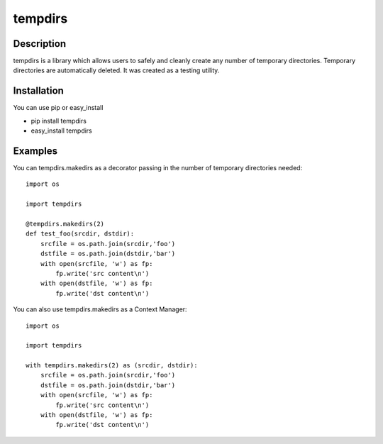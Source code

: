 ========
tempdirs
========

Description
===========

tempdirs is a library which allows users to safely and cleanly create
any number of temporary directories. Temporary directories are
automatically deleted. It was created as a testing utility.

Installation
============

You can use pip or easy_install

- pip install tempdirs
- easy_install tempdirs

Examples
========

You can tempdirs.makedirs as a decorator passing in the number of
temporary directories needed::

    import os

    import tempdirs

    @tempdirs.makedirs(2)
    def test_foo(srcdir, dstdir):
        srcfile = os.path.join(srcdir,'foo')
        dstfile = os.path.join(dstdir,'bar')
        with open(srcfile, 'w') as fp:
            fp.write('src content\n')
        with open(dstfile, 'w') as fp:
            fp.write('dst content\n')

You can also use tempdirs.makedirs as a Context Manager::

    import os

    import tempdirs

    with tempdirs.makedirs(2) as (srcdir, dstdir):
        srcfile = os.path.join(srcdir,'foo')
        dstfile = os.path.join(dstdir,'bar')
        with open(srcfile, 'w') as fp:
            fp.write('src content\n')
        with open(dstfile, 'w') as fp:
            fp.write('dst content\n')
